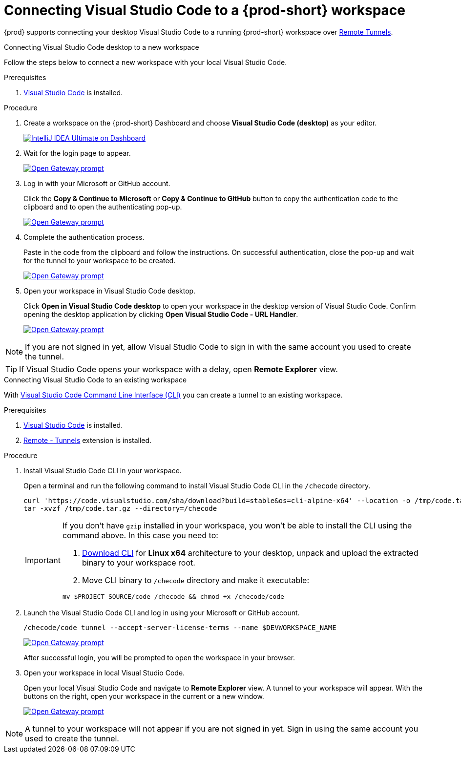 [id="connect-visual-studio-code-to-che-workspace"]

= Connecting Visual Studio Code to a {prod-short} workspace

{prod} supports connecting your desktop Visual Studio Code to a running {prod-short} workspace over link:https://code.visualstudio.com/docs/remote/tunnels/[Remote Tunnels].

.Connecting Visual Studio Code desktop to a new workspace

Follow the steps below to connect a new workspace with your local Visual Studio Code.

.Prerequisites

. link:https://code.visualstudio.com/[Visual Studio Code] is installed.

.Procedure

. Create a workspace on the {prod-short} Dashboard and choose *Visual Studio Code (desktop)* as your editor.
+
image::vscode-remote/select-editor.png[IntelliJ IDEA Ultimate on Dashboard,link="{imagesdir}/vscode-remote/select-editor.png"]

. Wait for the login page to appear.
+
image::vscode-remote/login.png[Open Gateway prompt,link="{imagesdir}/vscode-remote/login.png"]
+

. Log in with your Microsoft or GitHub account.
+
Click the *Copy & Continue to Microsoft* or *Copy & Continue to GitHub* button to copy the authentication code to the clipboard and to open the authenticating pop-up.
+
image::vscode-remote/login-with-provider.png[Open Gateway prompt,link="{imagesdir}/vscode-remote/login-with-provider.png"]

. Complete the authentication process.
+
Paste in the code from the clipboard and follow the instructions.
On successful authentication, close the pop-up and wait for the tunnel to your workspace to be created.
+
image::vscode-remote/open-visual-studio-code.png[Open Gateway prompt,link="{imagesdir}/vscode-remote/open-visual-studio-code.png"]

. Open your workspace in Visual Studio Code desktop.
+
Click *Open in Visual Studio Code desktop* to open your workspace in the desktop version of Visual Studio Code.
Confirm opening the desktop application by clicking *Open Visual Studio Code - URL Handler*.
+
image::vscode-remote/confirm-opening-vscode-desktop.png[Open Gateway prompt,link="{imagesdir}/vscode-remote/confirm-opening-vscode-desktop.png"]

[NOTE]
====
If you are not signed in yet, allow Visual Studio Code to sign in with the same account you used to create the tunnel.
====

[TIP]
====
If Visual Studio Code opens your workspace with a delay, open *Remote Explorer* view.
====

.Connecting Visual Studio Code to an existing workspace

With link:https://code.visualstudio.com/docs/editor/command-line[Visual Studio Code Command Line Interface (CLI)] you can create a tunnel to an existing workspace.

.Prerequisites

. link:https://code.visualstudio.com/[Visual Studio Code] is installed.
. link:https://marketplace.visualstudio.com/items?itemName=ms-vscode.remote-server[Remote - Tunnels] extension is installed.

.Procedure

. Install Visual Studio Code CLI in your workspace.
+
Open a terminal and run the following command to install Visual Studio Code CLI in the `/checode` directory.
+
[source,shell,subs="attributes+"]
----
curl 'https://code.visualstudio.com/sha/download?build=stable&os=cli-alpine-x64' --location -o /tmp/code.tar.gz && \
tar -xvzf /tmp/code.tar.gz --directory=/checode
----
+
[IMPORTANT]
====
If you don't have `gzip` installed in your workspace, you won't be able to install the CLI using the command above.
In this case you need to:

. link:https://code.visualstudio.com/Download[Download CLI] for *Linux x64* architecture to your desktop,
unpack and upload the extracted binary to your workspace root.

. Move CLI binary to `/checode` directory and make it executable:

[source,shell,subs="attributes+"]
----
mv $PROJECT_SOURCE/code /checode && chmod +x /checode/code
----

====

. Launch the Visual Studio Code CLI and log in using your Microsoft or GitHub account.
+
[source,shell,subs="attributes+"]
----
/checode/code tunnel --accept-server-license-terms --name $DEVWORKSPACE_NAME
----
+
image::vscode-remote/cli-create-tunnel.png[Open Gateway prompt,link="{imagesdir}/vscode-remote/cli-create-tunnel.png"]
+
After successful login, you will be prompted to open the workspace in your browser.

. Open your workspace in local Visual Studio Code.
+
Open your local Visual Studio Code and navigate to *Remote Explorer* view. A tunnel to your workspace will appear.
With the buttons on the right, open your workspace in the current or a new window.
+
image::vscode-remote/vscode-remote-explorer.png[Open Gateway prompt,link="{imagesdir}/vscode-remote/vscode-remote-explorer.png"]

[NOTE]
====
A tunnel to your workspace will not appear if you are not signed in yet.
Sign in using the same account you used to create the tunnel.
====
